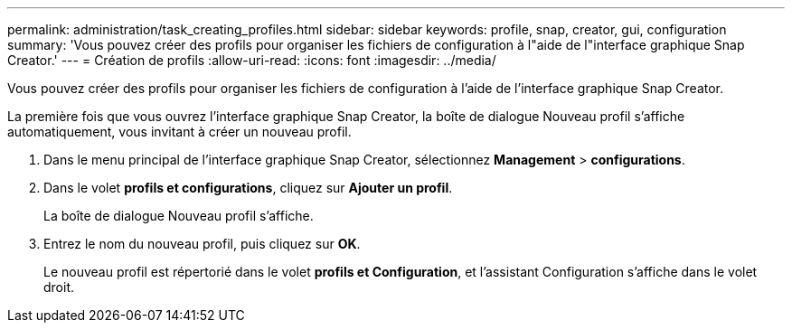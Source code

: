 ---
permalink: administration/task_creating_profiles.html 
sidebar: sidebar 
keywords: profile, snap, creator, gui, configuration 
summary: 'Vous pouvez créer des profils pour organiser les fichiers de configuration à l"aide de l"interface graphique Snap Creator.' 
---
= Création de profils
:allow-uri-read: 
:icons: font
:imagesdir: ../media/


[role="lead"]
Vous pouvez créer des profils pour organiser les fichiers de configuration à l'aide de l'interface graphique Snap Creator.

La première fois que vous ouvrez l'interface graphique Snap Creator, la boîte de dialogue Nouveau profil s'affiche automatiquement, vous invitant à créer un nouveau profil.

. Dans le menu principal de l'interface graphique Snap Creator, sélectionnez *Management* > *configurations*.
. Dans le volet *profils et configurations*, cliquez sur *Ajouter un profil*.
+
La boîte de dialogue Nouveau profil s'affiche.

. Entrez le nom du nouveau profil, puis cliquez sur *OK*.
+
Le nouveau profil est répertorié dans le volet **profils et Configuration**, et l'assistant Configuration s'affiche dans le volet droit.


